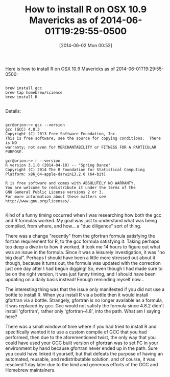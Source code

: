 #+POSTID: 8626
#+DATE: [2014-06-02 Mon 00:52]
#+OPTIONS: toc:nil num:nil todo:nil pri:nil tags:nil ^:nil TeX:nil
#+CATEGORY: Article
#+TAGS: Emacs, Homebrew, OSX, R-Project, Statistics, Utility, applied statistics, emacs speaks statistics
#+TITLE: How to install R on OSX 10.9 Mavericks as of 2014-06-01T19:29:55-0500

Here is how to install R on OSX 10.9 Mavericks as of 2014-06-01T19:29:55-0500:



#+BEGIN_EXAMPLE
    
brew install gcc
brew tap homebrew/science
brew install R

#+END_EXAMPLE



Details:


#+BEGIN_EXAMPLE
    
gcr@orion:~> gcc --version
gcc (GCC) 4.8.3
Copyright (C) 2013 Free Software Foundation, Inc.
This is free software; see the source for copying conditions.  There is NO
warranty; not even for MERCHANTABILITY or FITNESS FOR A PARTICULAR PURPOSE.

gcr@orion:~> r --version
R version 3.1.0 (2014-04-10) -- "Spring Dance"
Copyright (C) 2014 The R Foundation for Statistical Computing
Platform: x86_64-apple-darwin13.2.0 (64-bit)

R is free software and comes with ABSOLUTELY NO WARRANTY.
You are welcome to redistribute it under the terms of the
GNU General Public License versions 2 or 3.
For more information about these matters see
http://www.gnu.org/licenses/.

#+END_EXAMPLE




Kind of a funny timing occurred when I was researching how both the gcc and R formulas worked. My goal was just to understand what was being compiled, from where, and how... a "due diligence" sort of thing. 

There was a change "recently" from the gfortran formula satisfying the fortran requirement for R, to the gcc formula satisfying it. Taking perhaps too deep a dive in to how it worked, it took me 14 hours to figure out what was an issue in the formula. Since it was a leisurely investigation, it was "no big deal". Perhaps I should have been a little more stressed out about it though, because it turns out, the formula was updated with the correction just one day after I had begun digging! So, even though I had made sure to be on the right version, it was just funny timing, and I should have been updating on a daily basis instead! Enough reminding myself now... 

The interesting thing was that the issue only manifested if you did not use a bottle to install R. When you install R via a bottle then it would install gfortran via a bottle. Strangely, gfortran is no longer available as a formula, it was replaced by gcc. Gcc would not satisfy the formula since 4.8.2 didn't install 'gfortran', rather only 'gfortran-4.8', into the path. What am I saying here?

There was a small window of time where if you had tried to install R and specifically wanted it to use a custom compile of GCC that you had performed, then due to the aforementioned twist, the only way that you could have used your GCC built version of gfortran was to set FC in your environment by hand because gfortran never ended up in the path. Sure you could have linked it yourself, but that defeats the purpose of having an automated, reusable, and redistributable solution, and of course, it was resolved 1 day later due to the kind and generous efforts of the GCC and Homebrew maintainers.



